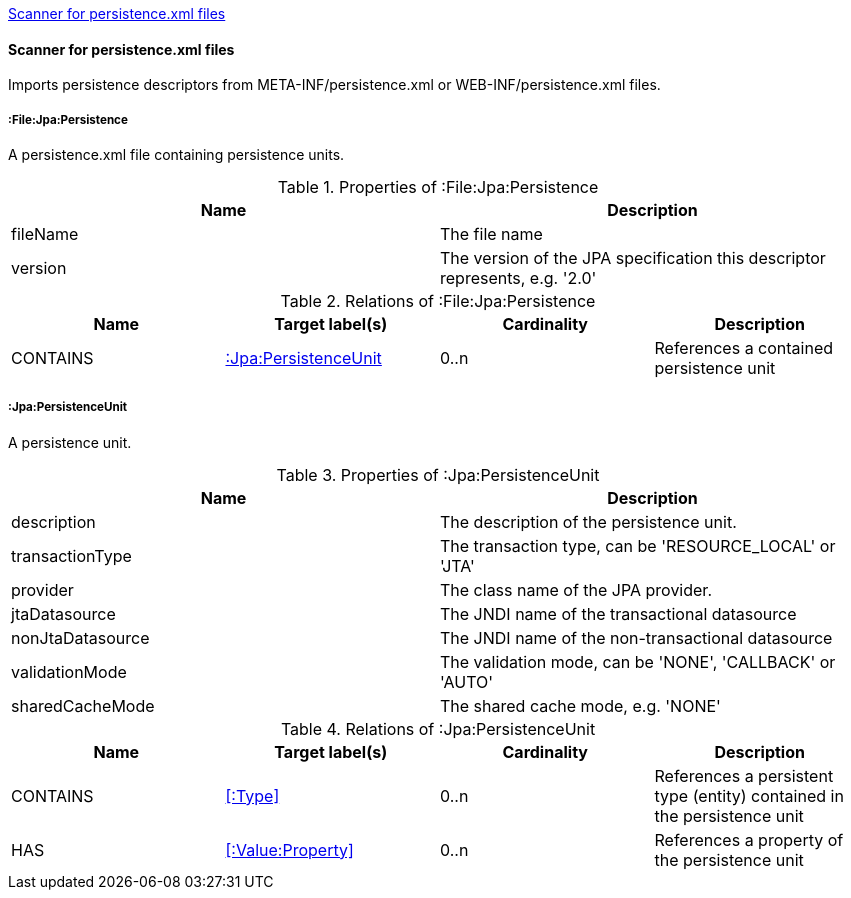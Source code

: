 <<PersistenceScanner>>
[[PersistenceScanner]]
==== Scanner for persistence.xml files
Imports persistence descriptors from META-INF/persistence.xml or WEB-INF/persistence.xml files.

===== :File:Jpa:Persistence
A persistence.xml file containing persistence units.

.Properties of :File:Jpa:Persistence
[options="header"]
|====
| Name     | Description
| fileName | The file name
| version  | The version of the JPA specification this descriptor represents, e.g. '2.0'
|====

.Relations of :File:Jpa:Persistence
[options="header"]
|====
| Name     | Target label(s)          | Cardinality | Description
| CONTAINS | <<:Jpa:PersistenceUnit>> | 0..n        | References a contained persistence unit
|====

[[:Jpa:PersistenceUnit]]
===== :Jpa:PersistenceUnit
A persistence unit.

.Properties of :Jpa:PersistenceUnit
[options="header"]
|====
| Name             | Description
| description      | The description of the persistence unit.
| transactionType  | The transaction type, can be 'RESOURCE_LOCAL' or 'JTA'
| provider         | The class name of the JPA provider.
| jtaDatasource    | The JNDI name of the transactional datasource
| nonJtaDatasource | The JNDI name of the non-transactional datasource
| validationMode   | The validation mode, can be 'NONE', 'CALLBACK' or 'AUTO'
| sharedCacheMode  | The shared cache mode, e.g. 'NONE'
|====

.Relations of :Jpa:PersistenceUnit
[options="header"]
|====
| Name      | Target label(s)     | Cardinality | Description
| CONTAINS  | <<:Type>>           | 0..n    | References a persistent type (entity) contained in the persistence unit
| HAS       | <<:Value:Property>> | 0..n    | References a property of the persistence unit
|====
